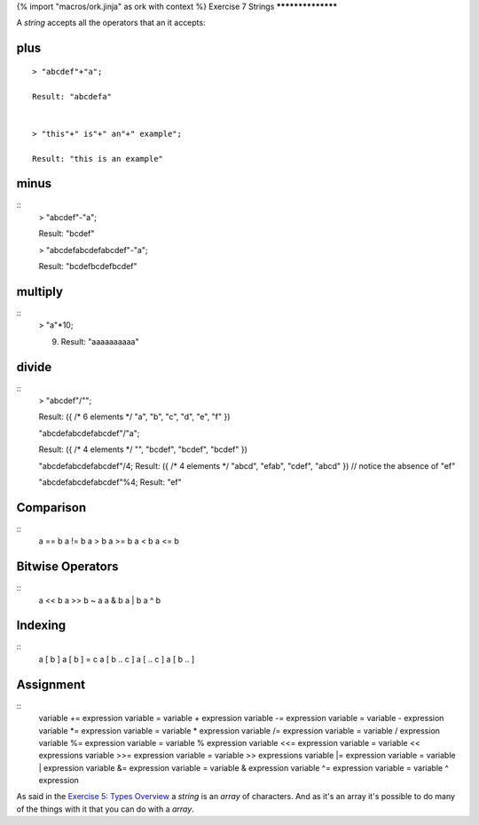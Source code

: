 {% import "macros/ork.jinja" as ork with context %}
Exercise 7 Strings
******************

A `string` accepts all the operators that an it accepts:

====
plus
====

::

  > "abcdef"+"a";

  Result: "abcdefa"


  > "this"+" is"+" an"+" example";

  Result: "this is an example"

=====
minus
=====

::
  > "abcdef"-"a";

  Result: "bcdef"


  > "abcdefabcdefabcdef"-"a";    

  Result: "bcdefbcdefbcdef"

========
multiply
========

::
  > "a"*10;

  (9) Result: "aaaaaaaaaa"


======
divide
======

::
  > "abcdef"/"";

  Result: ({ /* 6 elements */ "a", "b", "c", "d", "e", "f" })


  "abcdefabcdefabcdef"/"a";

  Result: ({ /* 4 elements */ "", "bcdef", "bcdef", "bcdef" })

  "abcdefabcdefabcdef"/4;
  Result: ({ /* 4 elements */ "abcd", "efab", "cdef", "abcd" }) // notice the absence of "ef"

  "abcdefabcdefabcdef"%4;
  Result: "ef"


==========
Comparison
==========

::
  a == b
  a != b
  a > b
  a >= b
  a < b
  a <= b


=================
Bitwise Operators
=================

::
  a << b
  a >> b
  ~ a
  a & b
  a | b
  a ^ b


========
Indexing
========

::
  a [ b ]
  a [ b ] = c	
  a [ b .. c ]
  a [ .. c ]
  a [ b .. ]

==========
Assignment
==========

::
  variable += expression  variable = variable + expression 
  variable -= expression  variable = variable - expression
  variable *= expression  variable = variable * expression
  variable /= expression  variable = variable / expression
  variable %= expression  variable = variable % expression
  variable <<= expression variable = variable << expressions
  variable >>= expression variable = variable >> expressions
  variable |= expression  variable = variable | expression
  variable &= expression  variable = variable & expression
  variable ^= expression  variable = variable ^ expression

As said in the `Exercise 5: Types Overview <ex5.html>`_ a `string` is an `array` of characters. And as it's an array it's possible to do many of the things with it that you can do with a `array`.


